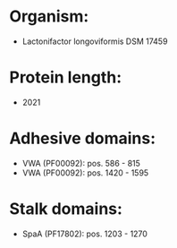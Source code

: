 * Organism:
- Lactonifactor longoviformis DSM 17459
* Protein length:
- 2021
* Adhesive domains:
- VWA (PF00092): pos. 586 - 815
- VWA (PF00092): pos. 1420 - 1595
* Stalk domains:
- SpaA (PF17802): pos. 1203 - 1270

